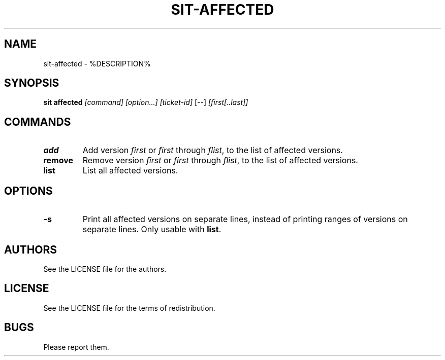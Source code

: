.TH SIT-AFFECTED 1 sit\-%VERSION%
.SH NAME
sit-affected \- %DESCRIPTION%
.SH SYNOPSIS
.B sit affected
.IR [command]
.IR [option...]
.IR [ticket-id]
[--]
.IR [first[..last]]
.SH COMMANDS
.TP
.B add
Add version \fIfirst\fP or \fIfirst\fP through \fIflist\fP,
to the list of affected versions.
.TP
.B remove
Remove version \fIfirst\fP or \fIfirst\fP through \fIflist\fP,
to the list of affected versions.
.TP
.B list
List all affected versions.
.SH OPTIONS
.TP
.B \-s
Print all affected versions on separate lines, instead of
printing ranges of versions on separate lines.
Only usable with \fBlist\fP.
.SH AUTHORS
See the LICENSE file for the authors.
.SH LICENSE
See the LICENSE file for the terms of redistribution.
.SH BUGS
Please report them.

